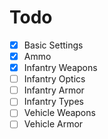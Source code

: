 * Todo
 - [X] Basic Settings
 - [X] Ammo
 - [X] Infantry Weapons
 - [ ] Infantry Optics
 - [ ] Infantry Armor
 - [ ] Infantry Types
 - [ ] Vehicle Weapons
 - [ ] Vehicle Armor
